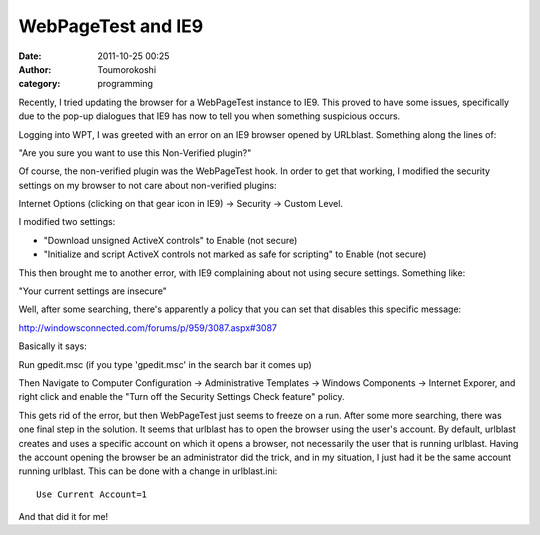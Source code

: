 WebPageTest and IE9
###################
:date: 2011-10-25 00:25
:author: Toumorokoshi
:category: programming

Recently, I tried updating the browser for a WebPageTest instance to
IE9. This proved to have some issues, specifically due to the pop-up
dialogues that IE9 has now to tell you when something suspicious occurs.

Logging into WPT, I was greeted with an error on an IE9 browser opened
by URLblast. Something along the lines of:

"Are you sure you want to use this Non-Verified plugin?"

Of course, the non-verified plugin was the WebPageTest hook. In order to
get that working, I modified the security settings on my browser to not
care about non-verified plugins:

Internet Options (clicking on that gear icon in IE9) -> Security ->
Custom Level.

I modified two settings:

-  "Download unsigned ActiveX controls" to Enable (not secure)
-  "Initialize and script ActiveX controls not marked as safe for
   scripting" to Enable (not secure)

.. raw:: html

   </p>

This then brought me to another error, with IE9 complaining about not
using secure settings. Something like:

"Your current settings are insecure"

Well, after some searching, there's apparently a policy that you can set
that disables this specific message:

http://windowsconnected.com/forums/p/959/3087.aspx#3087

Basically it says:

Run gpedit.msc (if you type 'gpedit.msc' in the search bar it comes up)

Then Navigate to Computer Configuration -> Administrative Templates ->
Windows Components -> Internet Exporer, and right click and enable the
"Turn off the Security Settings Check feature" policy.

This gets rid of the error, but then WebPageTest just seems to freeze on
a run. After some more searching, there was one final step in the
solution. It seems that urlblast has to open the browser using the
user's account. By default, urlblast creates and uses a specific account
on which it opens a browser, not necessarily the user that is running
urlblast. Having the account opening the browser be an administrator did
the trick, and in my situation, I just had it be the same account
running urlblast. This can be done with a change in urlblast.ini:

.. raw:: html

   <p>

::

    Use Current Account=1

.. raw:: html

   </p>

And that did it for me!

